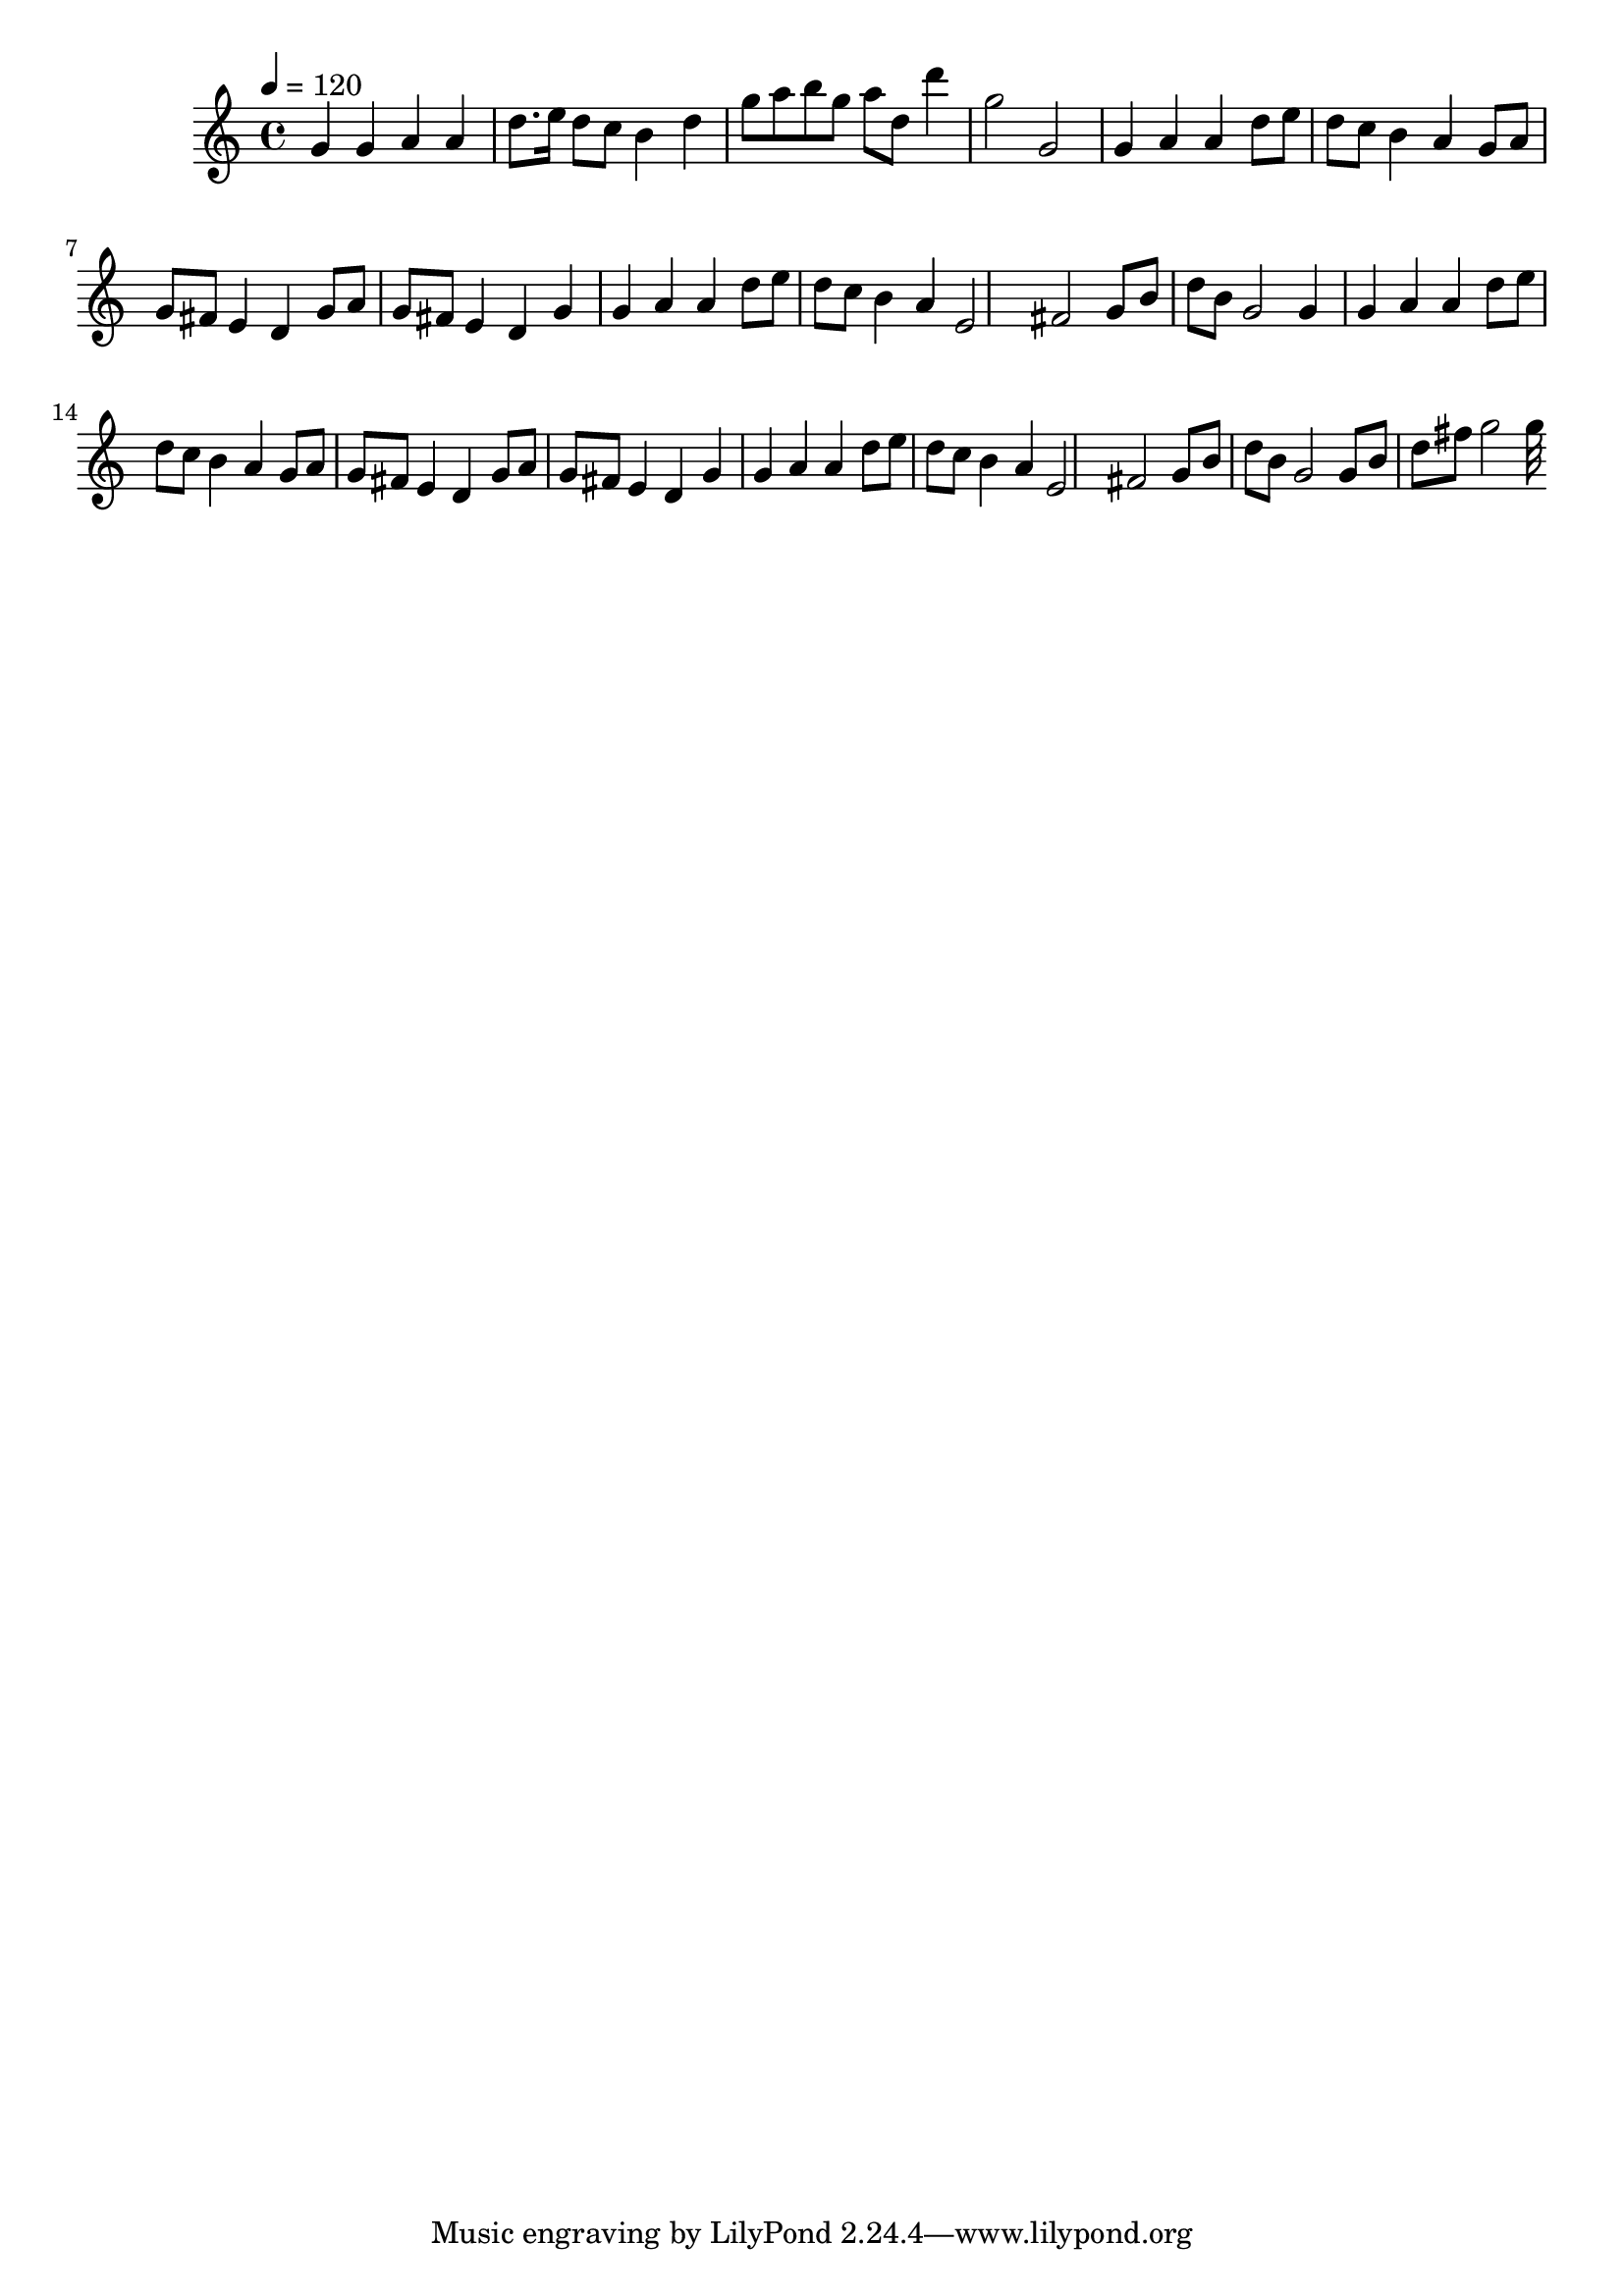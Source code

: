 \relative c' {
\clef treble
\time 4/4
\tempo 4=120
g'4 g4 a4 a4 |
d8. e16 d8 c8 b4 d4 |
g8 a8 b8 g8 a8 d,8 d'4 |
g,2 g,2 |
g4 a4 a4 |
d8 e8 d8 c8 b4 a4 |
g8 a8 g8 fis8 e4 d4 |
g8 a8 g8 fis8 e4 d4 |
g4 g4 a4 a4 |
d8 e8 d8 c8 b4 a4 |
e2 fis2 |
g8 b8 d8 b8 g2 |
g4 g4 a4 a4 |
d8 e8 d8 c8 b4 a4 |
g8 a8 g8 fis8 e4 d4 |
g8 a8 g8 fis8 e4 d4 |
g4 g4 a4 a4 |
d8 e8 d8 c8 b4 a4 |
e2 fis2 |
g8 b8 d8 b8 g2 |
g8 b8 d8 fis8 g2 |
32 }